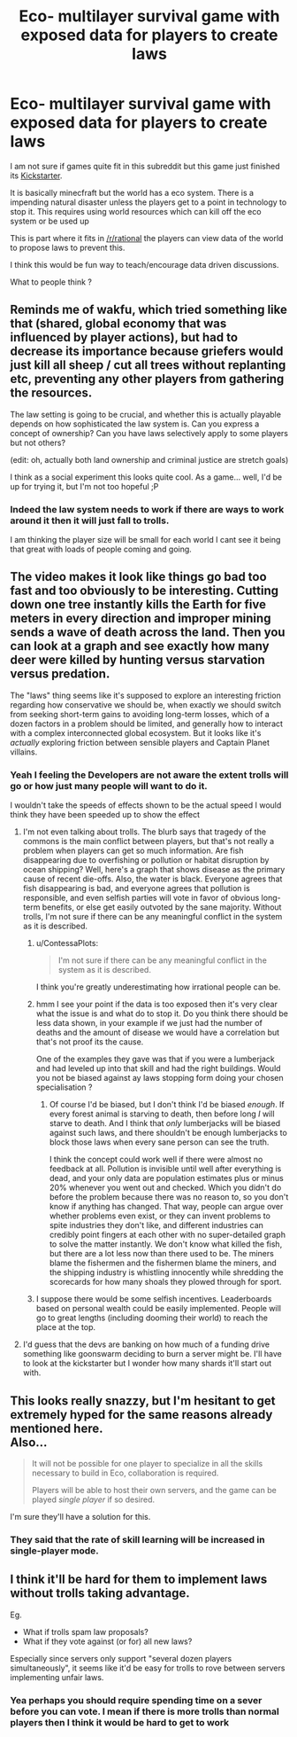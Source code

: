 #+TITLE: Eco- multilayer survival game with exposed data for players to create laws

* Eco- multilayer survival game with exposed data for players to create laws
:PROPERTIES:
:Author: darkkaos505
:Score: 8
:DateUnix: 1441874977.0
:DateShort: 2015-Sep-10
:END:
I am not sure if games quite fit in this subreddit but this game just finished its [[https://www.kickstarter.com/projects/1037798999/eco-global-survival-game/description][Kickstarter]].

It is basically minecfraft but the world has a eco system. There is a impending natural disaster unless the players get to a point in technology to stop it. This requires using world resources which can kill off the eco system or be used up

This is part where it fits in [[/r/rational]] the players can view data of the world to propose laws to prevent this.

I think this would be fun way to teach/encourage data driven discussions.

What to people think ?


** Reminds me of wakfu, which tried something like that (shared, global economy that was influenced by player actions), but had to decrease its importance because griefers would just kill all sheep / cut all trees without replanting etc, preventing any other players from gathering the resources.

The law setting is going to be crucial, and whether this is actually playable depends on how sophisticated the law system is. Can you express a concept of ownership? Can you have laws selectively apply to some players but not others?

(edit: oh, actually both land ownership and criminal justice are stretch goals)

I think as a social experiment this looks quite cool. As a game... well, I'd be up for trying it, but I'm not too hopeful ;P
:PROPERTIES:
:Author: Anderkent
:Score: 6
:DateUnix: 1441893378.0
:DateShort: 2015-Sep-10
:END:

*** Indeed the law system needs to work if there are ways to work around it then it will just fall to trolls.

I am thinking the player size will be small for each world I cant see it being that great with loads of people coming and going.
:PROPERTIES:
:Author: darkkaos505
:Score: 4
:DateUnix: 1441901526.0
:DateShort: 2015-Sep-10
:END:


** The video makes it look like things go bad too fast and too obviously to be interesting. Cutting down one tree instantly kills the Earth for five meters in every direction and improper mining sends a wave of death across the land. Then you can look at a graph and see exactly how many deer were killed by hunting versus starvation versus predation.

The "laws" thing seems like it's supposed to explore an interesting friction regarding how conservative we should be, when exactly we should switch from seeking short-term gains to avoiding long-term losses, which of a dozen factors in a problem should be limited, and generally how to interact with a complex interconnected global ecosystem. But it looks like it's /actually/ exploring friction between sensible players and Captain Planet villains.
:PROPERTIES:
:Author: Anakiri
:Score: 4
:DateUnix: 1441912853.0
:DateShort: 2015-Sep-10
:END:

*** Yeah I feeling the Developers are not aware the extent trolls will go or how just many people will want to do it.

I wouldn't take the speeds of effects shown to be the actual speed I would think they have been speeded up to show the effect
:PROPERTIES:
:Author: darkkaos505
:Score: 3
:DateUnix: 1441913051.0
:DateShort: 2015-Sep-10
:END:

**** I'm not even talking about trolls. The blurb says that tragedy of the commons is the main conflict between players, but that's not really a problem when players can get so much information. Are fish disappearing due to overfishing or pollution or habitat disruption by ocean shipping? Well, here's a graph that shows disease as the primary cause of recent die-offs. Also, the water is black. Everyone agrees that fish disappearing is bad, and everyone agrees that pollution is responsible, and even selfish parties will vote in favor of obvious long-term benefits, or else get easily outvoted by the sane majority. Without trolls, I'm not sure if there can be any meaningful conflict in the system as it is described.
:PROPERTIES:
:Author: Anakiri
:Score: 2
:DateUnix: 1441914154.0
:DateShort: 2015-Sep-11
:END:

***** u/ContessaPlots:
#+begin_quote
  I'm not sure if there can be any meaningful conflict in the system as it is described.
#+end_quote

I think you're greatly underestimating how irrational people can be.
:PROPERTIES:
:Author: ContessaPlots
:Score: 5
:DateUnix: 1441926188.0
:DateShort: 2015-Sep-11
:END:


***** hmm I see your point if the data is too exposed then it's very clear what the issue is and what do to stop it. Do you think there should be less data shown, in your example if we just had the number of deaths and the amount of disease we would have a correlation but that's not proof its the cause.

One of the examples they gave was that if you were a lumberjack and had leveled up into that skill and had the right buildings. Would you not be biased against ay laws stopping form doing your chosen specialisation ?
:PROPERTIES:
:Author: darkkaos505
:Score: 1
:DateUnix: 1441915196.0
:DateShort: 2015-Sep-11
:END:

****** Of course I'd be biased, but I don't think I'd be biased /enough/. If every forest animal is starving to death, then before long /I/ will starve to death. And I think that /only/ lumberjacks will be biased against such laws, and there shouldn't be enough lumberjacks to block those laws when every sane person can see the truth.

I think the concept could work well if there were almost no feedback at all. Pollution is invisible until well after everything is dead, and your only data are population estimates plus or minus 20% whenever you went out and checked. Which you didn't do before the problem because there was no reason to, so you don't know if anything has changed. That way, people can argue over whether problems even exist, or they can invent problems to spite industries they don't like, and different industries can credibly point fingers at each other with no super-detailed graph to solve the matter instantly. We don't know what killed the fish, but there are a lot less now than there used to be. The miners blame the fishermen and the fishermen blame the miners, and the shipping industry is whistling innocently while shredding the scorecards for how many shoals they plowed through for sport.
:PROPERTIES:
:Author: Anakiri
:Score: 3
:DateUnix: 1441916549.0
:DateShort: 2015-Sep-11
:END:


***** I suppose there would be some selfish incentives. Leaderboards based on personal wealth could be easily implemented. People will go to great lengths (including dooming their world) to reach the place at the top.
:PROPERTIES:
:Author: Shadawn
:Score: 1
:DateUnix: 1441930384.0
:DateShort: 2015-Sep-11
:END:


**** I'd guess that the devs are banking on how much of a funding drive something like goonswarm deciding to burn a server might be. I'll have to look at the kickstarter but I wonder how many shards it'll start out with.
:PROPERTIES:
:Author: Empiricist_or_not
:Score: 1
:DateUnix: 1441941194.0
:DateShort: 2015-Sep-11
:END:


** This looks really snazzy, but I'm hesitant to get extremely hyped for the same reasons already mentioned here.\\
Also...

#+begin_quote
   It will not be possible for one player to specialize in all the skills necessary to build in Eco, collaboration is required.

  Players will be able to host their own servers, and the game can be played /single player/ if so desired.
#+end_quote

I'm sure they'll have a solution for this.
:PROPERTIES:
:Author: Lugnut1206
:Score: 1
:DateUnix: 1441935044.0
:DateShort: 2015-Sep-11
:END:

*** They said that the rate of skill learning will be increased in single-player mode.
:PROPERTIES:
:Author: CeruleanTresses
:Score: 1
:DateUnix: 1442698585.0
:DateShort: 2015-Sep-20
:END:


** I think it'll be hard for them to implement laws without trolls taking advantage.

Eg.

- What if trolls spam law proposals?
- What if they vote against (or for) all new laws?

Especially since servers only support "several dozen players simultaneously", it seems like it'd be easy for trolls to rove between servers implementing unfair laws.
:PROPERTIES:
:Author: Running_Ostrich
:Score: 1
:DateUnix: 1441955813.0
:DateShort: 2015-Sep-11
:END:

*** Yea perhaps you should require spending time on a sever before you can vote. I mean if there is more trolls than normal players then I think it would be hard to get to work
:PROPERTIES:
:Author: darkkaos505
:Score: 1
:DateUnix: 1441955988.0
:DateShort: 2015-Sep-11
:END:
